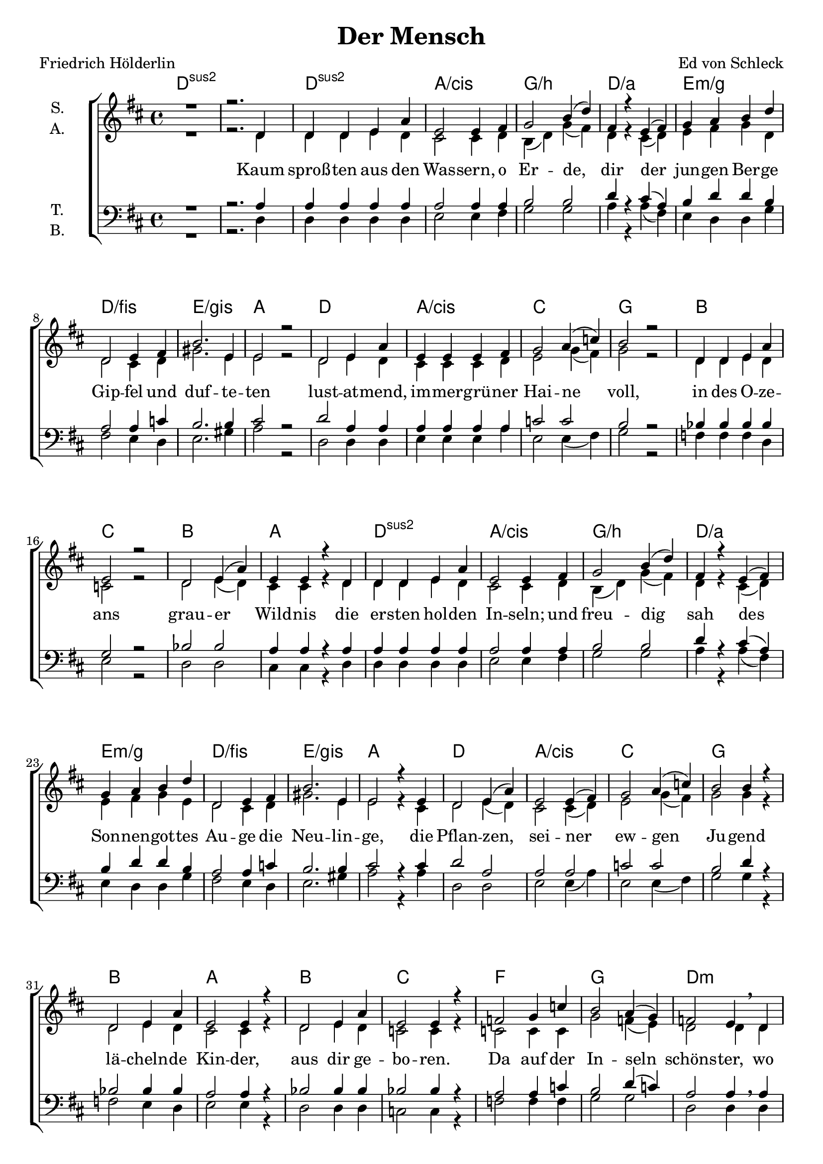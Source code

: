 \version "2.19.82"

\header {
  title = "Der Mensch"
  composer = "Ed von Schleck"
  poet = "Friedrich Hölderlin"
}

\paper {
  #(set-paper-size "a4")
}

\layout {
  \context {
    \Voice
    \consists "Melody_engraver"
    \override Stem #'neutral-direction = #'()
  }
}

global = {
  \key d \major
  \time 4/4

}

chordNames = \chordmode {
  \global
  \germanChords
  d1*2:sus2
  
  d1:sus2 a/cis g/b d/a
  e:m/g d/fis e/gis a
  
  d a/cis c g
  bes c bes a
  
  d1:sus2 a/cis g/b d/a
  e:m/g d/fis e/gis a
  
  d a/cis c g
  bes a bes c
  
  f g d:m c:6
  bes c f f:7
  
  bes c d:m c
  bes a:m bes c:6
  
  f g d:m c:6
  bes c f f:7
  
  bes c d:m c
  bes a:m bes c
}

soprano = \relative c' {
  \global
  R1
  r2. d4
  
  d d e a
  e2 e4 fis
  g2 b4( d)
  fis,4 r e( fis)
  
  g a b d
  d,2 e4 fis
  b2. e,4
  e2 r
  
  d2 e4 a
  e e e fis
  g2 a4( c)
  b2 r
  
  d,4 d e a
  e2 r
  d e4( a)
  e e4 r d4
  
  d d e a
  e2 e4 fis
  g2 b4( d)
  fis,4 r e( fis)
  
  g a b d
  d,2 e4 fis
  b2. e,4
  e2 r4 e
  
  d2 e4( a)
  e2 e4( fis)
  g2 a4( c)
  b2 b4 r
  
  d,2 e4 a
  e2 e4 r
  d2 e4 a
  e2 e4 r
  
  f2 g4 c
  b2 a4( g)
  f2 e4\breathe d
  a' g f e
  
  d d e f
  g2 a4 bes
  c2 c2
  c2 r
 
  f,2 g4 d'
  c2 bes
  a2 r4 a
  a( g) f( e)
  
  d r a'4 d
  a a a4 r
  d,2 a'4( d)
  a4 a r a
  
  
  f2 g4( c)
  b2 a4( g)
  f2 e4 d
  a'( g) f( e)
  
  d\breathe d e f
  g2 a4( bes)
  c2 c2
  c2 r
 
  f,4 f g4 d'
  c c bes bes
  a2 r4 a
  a( g) f( e)
  
  d2 a'4 d
  a a r a4
  d,2 a'4( d)
  a2 a4 r
}

alto = \relative c' {
  \global
  R1
  r2. d4
  
  d d e d
  cis2 cis4 d
  b( d) g( fis)
  d r cis( d)
  
  e fis g d
  d2 cis4 d
  gis2. e4
  e2 r
  
  d2 e4 d
  cis cis cis d
  e2 g4( fis)
  g2 r
  
  d4 d e d
  c2 r
  d2 e4( d)
  cis cis r d
  
  d d e d
  cis2 cis4 d
  b( d) g( fis)
  d r cis( d)
  
  e fis g e
  d2 cis4 d
  gis2. e4
  e2 r4 cis
  
  d2 e4( d)
  cis2 cis4( d)
  e2 g4( fis)
  g2 g4 r
  
  d2 e4 d
  cis2 cis4 r
  d2 e4 d
  c2 c4 r
  
  
  c2 c4 c
  g'2 f4( e)
  d2 d4 d
  e4 e d c
  
  d d d d
  e2 f4 g
  a2 a
  a r
  
  d,2 d4 d
  e2 g
  f2 r4 f
  e2 d4( c)
  
  d r f f
  e e e r
  d2 f
  e4 e r e
  
  c2 c2
  g'2 f4( e)
  d2 d4 d
  e2 d4( c)
  
  d d d d
  e2 f4( g)
  a2 a
  a r
  
  d,4 d d d
  e f g g
  f2 r4 f
  e2 d4( c)
  
  d2 f4 f
  e e r e
  d2 f
  e e4 r
}

tenor = \relative c' {
  \global
  R1
  r2. a4
  
  a a a a
  a2 a4 a
  b2 b
  d4 r cis( a)
  
  b d d b
  a2 a4 c
  b2. b4
  cis2 r
  
  d2 a4 a
  a a a a
  c2 c
  b r
  
  bes4 bes bes bes
  g2 r
  bes2 bes
  a4 a r a4
  
  a a a a
  a2 a4 a
  b2 b
  d4 r cis( a)
  
  b d d b
  a2 a4 c
  b2. b4
  cis2 r4 cis
  
  d2 a
  a2 a
  c2 c2
  b2 d4 r
  
  bes2 bes4 bes
  a2 a4 r
  bes2 bes4 bes
  bes2 bes4 r
  
  
  a2 a4 c
  b2 d4( c)
  a2 a4\breathe a
  
  a c c c
  bes a bes bes
  c2 c4 e
  f2 f
  es r
  
  d2 bes4 bes
  c2 c
  a2 r4 a
  c2 a4( g)
  
  bes4 r bes bes
  c c c  r
  bes2 bes
  c4 c r c
  
  a2 a4( c)
  b2 d4( c)
  a2 a4 a
  
  a4( c) c2
  bes4\breathe a bes bes
  c2 c4( e)
  f2 f
  es r
  
  d4 c4 bes bes
  c c c c
  a2 r4 a
  c2 a4( g)
  
  bes2 bes4 bes
  c c r c
  bes2 bes
  c c4 r
}

bass = \relative c {
  \global
  R1
  r2. d4
  
  d d d d
  e2 e4 fis
  g2 g
  a4 r a( fis)
  
  e d d g
  fis2 e4 d
  e2. gis4
  a2 r
  
  d,2 d4 d
  e e e a
  e2 e4( fis)
  g2 r
  
  f4 f f d
  e2 r
  d2 d
  cis4 cis r d4
  
  d d d d
  e2 e4 fis
  g2 g
  a4 r a( fis)
  
  e d d g
  fis2 e4 d
  e2. gis4
  a2 r4 a
  
  d,2 d2
  e2 e4( a)
  e2 e4( fis)
  g2 g4 r
  
  f2 e4 d
  e2 e4 r
  d2 d4 d
  c2 c4 r
  
  
  f2 f4 f
  g2 g
  d d4 d
  c e f g
  
  bes a g f
  e2 d4 c
  f2 f
  f r
  
  bes2 g4 f
  e2 c
  d r4 d
  e2 d4( e)
  
  f4 r f f
  a a a r
  f2 d
  e4 e r e
  
  f2 f2
  g2 g
  d d4 d
  c( e) f( g)
  
  bes a g f
  e2 d4( c)
  f2 f
  f r
  
  bes4 a g f
  e d c c
  d2 r4 d
  e2 d4( e)
  
  f2 f4 f
  a a r a
  f2 d
  e2 e4 r
}

verse = \lyricmode {
  Kaum sproß -- ten aus den Was -- sern, o Er -- de, dir
  der jun -- gen Ber -- ge Gip -- fel und duf -- te -- ten
  lust -- at -- mend, im -- mer -- grü -- ner Hai -- ne
  voll, in des O -- ze -- ans grau -- er Wild -- nis
  
  die er -- sten hol -- den In -- seln; und freu -- dig sah
  des Son -- nen -- got -- tes Au -- ge die Neu -- lin -- ge,
  die Pflan -- zen, sei -- ner ew -- gen Ju -- gend
  lä -- cheln -- de Kin -- der, aus dir ge -- bo -- ren.

  Da auf der In -- seln schöns -- ter, wo im -- mer -- hin
  den Hain in zar -- ter Ru -- he die Luft um -- floß,
  lag un -- ter Trau -- ben einst, nach la -- uer
  Nacht, in der däm -- mern -- den Mor -- gen -- stun -- de
  
  ge -- bo -- ren, Mut -- ter Er -- de! dein schön -- stes Kind;-
  und auf zum Va -- ter He -- li -- os sieht be -- kannt
  der Knab, und wacht und wählt, die sü -- ßen
  Bee -- re ver -- su -- chend, die heil -- ge Re -- be
}

chordsPart = \new ChordNames \chordNames

choirPart = \new ChoirStaff <<
  \new Staff \with {
    instrumentName = \markup \center-column { "S." "A." }
  } <<
    \new Voice = "soprano" { \voiceOne \soprano }
    \new Voice = "alto" { \voiceTwo \alto }
  >>
  \new Lyrics \with {
    \override VerticalAxisGroup #'staff-affinity = #CENTER
  } \lyricsto "soprano" \verse
  \new Staff \with {
    instrumentName = \markup \center-column { "T." "B." }
  } <<
    \clef bass
    \new Voice = "tenor" { \voiceOne \tenor }
    \new Voice = "bass" { \voiceTwo \bass }
  >>
>>

\score {
  <<
    \chordsPart
    \choirPart
  >>
  \layout { }
  \midi {
    \tempo 4=124
  }
}
